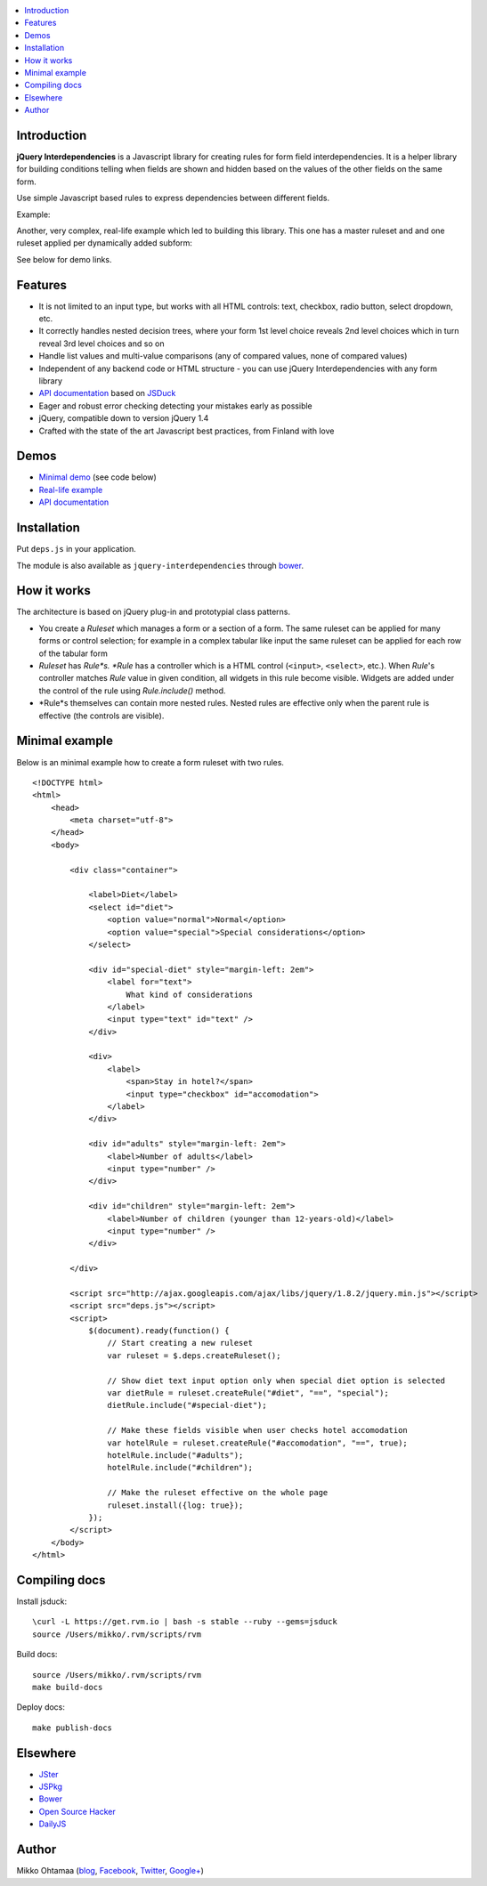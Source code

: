 .. contents:: :local:

Introduction
---------------

**jQuery Interdependencies** is a Javascript library for
creating rules for form field interdependencies.
It is a helper library for building conditions telling
when fields are shown and hidden based on the values of the other fields on the same form.

Use simple Javascript based rules to express dependencies between different fields.

Example:

.. image :: https://cloud.github.com/downloads/miohtama/jquery-interdependencies/bacon.gif

Another, very complex, real-life example which led to building this library.
This one has a master ruleset and and one ruleset applied per dynamically added
subform:

.. image :: https://cloud.github.com/downloads/miohtama/jquery-interdependencies/mtd3.gif

See below for demo links.

Features
---------

* It is not limited to an input type, but works with all HTML controls: text, checkbox, radio button, select dropdown, etc.

* It correctly handles nested decision trees, where your form 1st level choice reveals 2nd level choices which in turn reveal 3rd level choices and so on

* Handle list values and multi-value comparisons (any of compared values, none of compared values)

* Independent of any backend code or HTML structure - you can use jQuery Interdependencies with any form library

* `API documentation <http://miohtama.github.com/jquery-interdependencies/docs/>`_ based on `JSDuck <https://github.com/senchalabs/jsduck/>`_

* Eager and robust error checking detecting your mistakes early as possible

* jQuery, compatible down to version jQuery 1.4

* Crafted with the state of the art Javascript best practices, from Finland with love

Demos
------

* `Minimal demo <http://miohtama.github.com/jquery-interdependencies/minimal.html>`_ (see code below)

* `Real-life example <http://miohtama.github.com/jquery-interdependencies/index.html>`_

* `API documentation <http://miohtama.github.com/jquery-interdependencies/docs/>`_

Installation
-------------

Put ``deps.js`` in your application.

The module is also available as ``jquery-interdependencies`` through `bower <http://twitter.github.com/bower/>`_.

How it works
-----------------

The architecture is based on jQuery plug-in and prototypial class patterns.

* You create a *Ruleset* which manages a form or a section of a form.
  The same ruleset can be applied for many forms or control selection; for example
  in a complex tabular like input the same ruleset can be applied for each row of the tabular form

* *Ruleset* has *Rule*s. *Rule* has a controller which is a HTML control (``<input>``, ``<select>``, etc.).
  When *Rule*'s controller matches *Rule* value in given condition, all widgets in this rule become visible.
  Widgets are added under the control of the rule using *Rule.include()* method.

* *Rule*s themselves can contain more nested rules. Nested rules are effective only when the parent rule
  is effective (the controls are visible).

Minimal example
-------------------

Below is an minimal example how to create a form ruleset with two rules.

::

    <!DOCTYPE html>
    <html>
        <head>
            <meta charset="utf-8">
        </head>
        <body>

            <div class="container">

                <label>Diet</label>
                <select id="diet">
                    <option value="normal">Normal</option>
                    <option value="special">Special considerations</option>
                </select>

                <div id="special-diet" style="margin-left: 2em">
                    <label for="text">
                        What kind of considerations
                    </label>
                    <input type="text" id="text" />
                </div>

                <div>
                    <label>
                        <span>Stay in hotel?</span>
                        <input type="checkbox" id="accomodation">
                    </label>
                </div>

                <div id="adults" style="margin-left: 2em">
                    <label>Number of adults</label>
                    <input type="number" />
                </div>

                <div id="children" style="margin-left: 2em">
                    <label>Number of children (younger than 12-years-old)</label>
                    <input type="number" />
                </div>

            </div>

            <script src="http://ajax.googleapis.com/ajax/libs/jquery/1.8.2/jquery.min.js"></script>
            <script src="deps.js"></script>
            <script>
                $(document).ready(function() {
                    // Start creating a new ruleset
                    var ruleset = $.deps.createRuleset();

                    // Show diet text input option only when special diet option is selected
                    var dietRule = ruleset.createRule("#diet", "==", "special");
                    dietRule.include("#special-diet");

                    // Make these fields visible when user checks hotel accomodation
                    var hotelRule = ruleset.createRule("#accomodation", "==", true);
                    hotelRule.include("#adults");
                    hotelRule.include("#children");

                    // Make the ruleset effective on the whole page
                    ruleset.install({log: true});
                });
            </script>
        </body>
    </html>


Compiling docs
---------------

Install jsduck::

     \curl -L https://get.rvm.io | bash -s stable --ruby --gems=jsduck
     source /Users/mikko/.rvm/scripts/rvm

Build docs::

    source /Users/mikko/.rvm/scripts/rvm
    make build-docs

Deploy docs::

    make publish-docs

Elsewhere
-----------

* `JSter <http://jster.net/library/jquery-interdependencies>`_

* `JSPkg <http://jspkg.com/packages/jquery-interdependencies/>`_

* `Bower <http://twitter.github.com/bower/>`_

* `Open Source Hacker <http://opensourcehacker.com/2012/11/19/create-complex-form-field-showing-and-hiding-rules-with-jquery-interdependencies-library/>`_

* `DailyJS <http://dailyjs.com/2012/11/20/jquery-roundup/>`_

Author
------

Mikko Ohtamaa (`blog <https://opensourcehacker.com>`_, `Facebook <https://www.facebook.com/?q=#/pages/Open-Source-Hacker/181710458567630>`_, `Twitter <https://twitter.com/moo9000>`_, `Google+ <https://plus.google.com/u/0/103323677227728078543/>`_)



